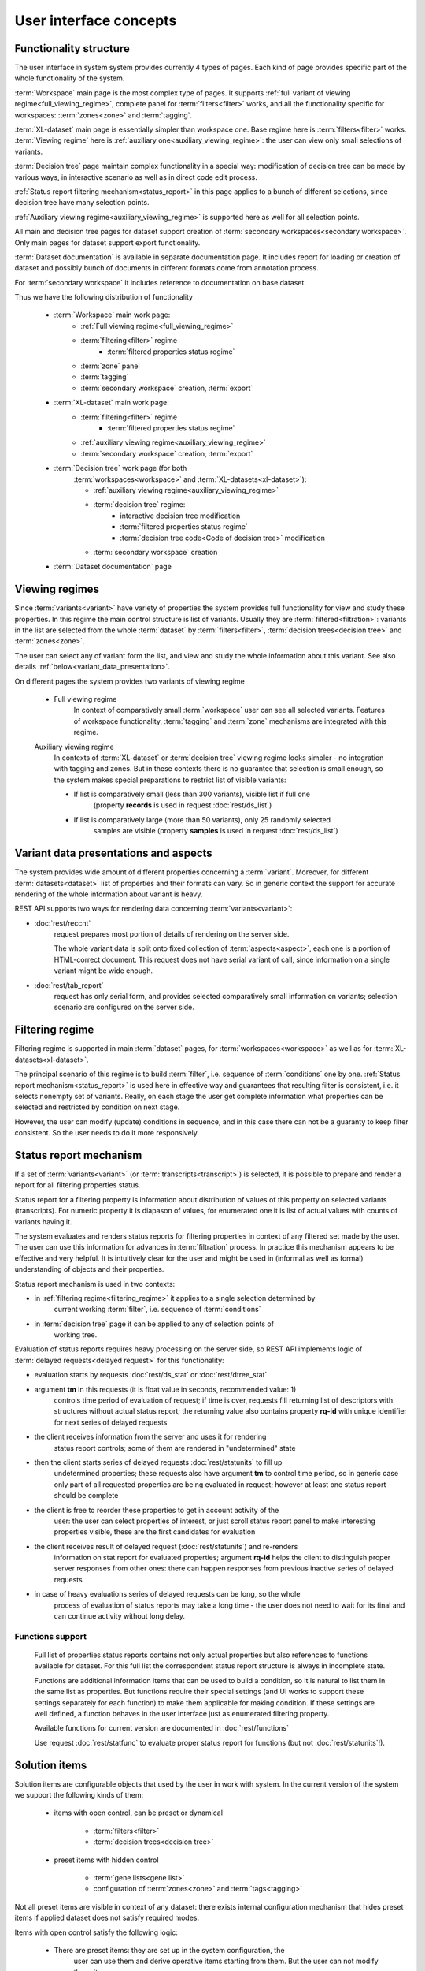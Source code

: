User interface concepts
=======================

Functionality structure
-----------------------

The user interface in system system provides currently 4 types of pages.
Each kind of page provides specific part of the whole functionality
of the system.

:term:`Workspace` main page is the most complex type of pages. It supports 
:ref:`full variant of viewing regime<full_viewing_regime>`, complete panel for 
:term:`filters<filter>` works, and all the functionality 
specific for workspaces: :term:`zones<zone>` and :term:`tagging`.

:term:`XL-dataset` main page is essentially simpler than workspace 
one. Base regime here is :term:`filters<filter>` works. :term:`Viewing regime`
here is :ref:`auxiliary one<auxiliary_viewing_regime>`: the user can view only 
small selections of variants. 

:term:`Decision tree` page maintain complex functionality in a special 
way: modification of decision tree can be made by various ways, in interactive
scenario as well as in direct code edit process. 

:ref:`Status report filtering mechanism<status_report>` in this page
applies to a bunch of different selections, since decision tree have many 
selection points.

:ref:`Auxiliary viewing regime<auxiliary_viewing_regime>` is supported here
as well for all selection points.

All main and decision tree pages for dataset support creation of 
:term:`secondary workspaces<secondary workspace>`. Only main pages for dataset
support export functionality.

:term:`Dataset documentation` is available in separate documentation page.
It includes report for loading or creation of dataset and possibly bunch of
documents in different formats come from annotation process.

For :term:`secondary workspace` it includes reference to documentation on
base dataset. 

Thus we have the following distribution of functionality

    * :term:`Workspace` main work page:
        - :ref:`Full viewing regime<full_viewing_regime>`
        - :term:`filtering<filter>` regime
            - :term:`filtered properties status regime`
        - :term:`zone` panel
        - :term:`tagging`
        - :term:`secondary workspace` creation, :term:`export`
        
    * :term:`XL-dataset` main work page:
        - :term:`filtering<filter>` regime
            - :term:`filtered properties status regime`
        - :ref:`auxiliary viewing regime<auxiliary_viewing_regime>`
        - :term:`secondary workspace` creation, :term:`export`

        
    * :term:`Decision tree` work page (for both 
        :term:`workspaces<workspace>` and :term:`XL-datasets<xl-dataset>`):
        
        - :ref:`auxiliary viewing regime<auxiliary_viewing_regime>`
        - :term:`decision tree` regime:
            - interactive decision tree modification
            - :term:`filtered properties status regime`
            - :term:`decision tree code<Code of decision tree>` modification
        - :term:`secondary workspace` creation
        
    * :term:`Dataset documentation` page
        

Viewing regimes
---------------
.. index:: 
        Viewing regimes; interface principle

.. _viewing_regimes:

Since :term:`variants<variant>` have variety of properties the system provides 
full functionality for view and study these properties. In this regime the main control 
structure is list of variants. Usually they are :term:`filtered<filtration>`: variants in 
the list are selected from the whole :term:`dataset` by :term:`filters<filter>`, 
:term:`decision trees<decision tree>` and :term:`zones<zone>`.

The user can select any of variant form the list, and view and study the whole information about 
this variant. See also details :ref:`below<variant_data_presentation>`.

On different pages the system provides two variants of viewing regime

    .. _full_viewing_regime:
    
    * Full viewing regime
        In context of comparatively small :term:`workspace` user can see all selected variants. 
        Features of workspace functionality, :term:`tagging` and :term:`zone` mechanisms are 
        integrated with this regime. 
        
    .. _auxiliary_viewing_regime:
        
    Auxiliary viewing regime
        In contexts of :term:`XL-dataset` or :term:`decision tree` viewing regime looks simpler - 
        no integration with tagging and zones. But in these contexts there is no guarantee 
        that selection is small enough, so the system makes special preparations to restrict list 
        of visible variants:

        * If list is comparatively small (less than 300 variants), visible list if full one 
            (property **records** is used in request :doc:`rest/ds_list`)
            
        * If list is comparatively large (more than 50 variants), only 25 randomly selected
            samples are visible (property **samples** is used in request :doc:`rest/ds_list`)
        
        
Variant data presentations and aspects
--------------------------------------
.. index:: 
    Variant data presentations; interface principle

.. _variant_data_presentation:

The system provides wide amount of different properties concerning a 
:term:`variant`. Moreover, for different :term:`datasets<dataset>` list of properties 
and their formats can vary. So in generic context the support for accurate rendering
of the whole information about variant is heavy.

REST API supports two ways for rendering data concerning :term:`variants<variant>`:
    
* :doc:`rest/reccnt` 
    request prepares most portion of details of rendering on the 
    server side. 
    
    The whole variant data is split onto fixed collection of :term:`aspects<aspect>`, 
    each one is a portion of HTML-correct document. This request does not have serial 
    variant of call, since information on a single variant might be wide enough.

* :doc:`rest/tab_report` 
    request has only serial form, and provides selected
    comparatively small information on variants; selection scenario are configured on 
    the server side.

Filtering regime
----------------

.. index::
    Filtering regime; interface principle

.. _filtering_regime:


Filtering regime is supported in main :term:`dataset` pages, for 
:term:`workspaces<workspace>` as well as for :term:`XL-datasets<xl-dataset>`.

The principal scenario of this regime is to build :term:`filter`, i.e. sequence
of :term:`conditions` one by one. :ref:`Status report mechanism<status_report>`
is used here in effective way and guarantees that resulting filter is
consistent, i.e. it selects nonempty set of variants. Really, on each stage
the user get complete information what properties can be selected and restricted
by condition on next stage.

However, the user can modify (update) conditions in sequence, and in this case 
there can not be a guaranty to keep filter consistent. So the user needs to do it
more responsively.
    
Status report mechanism
------------------------

.. index::
    Status reports; interface principle

.. _status_report:

If a set of :term:`variants<variant>` (or :term:`transcripts<transcript>`) is selected,
it is possible to prepare and render a report for all filtering properties status.

Status report for a filtering property is information about distribution of values 
of this property on selected variants (transcripts). For numeric property it is diapason 
of values, for enumerated one it is list of actual values with counts of variants having it.

The system evaluates and renders status reports for filtering properties in context 
of any filtered set made by the user. The user can use this information for advances in 
:term:`filtration` process. In practice this mechanism appears to be effective and very 
helpful. It is  intuitively clear for the user and might be used in (informal as well 
as formal) understanding of objects and their properties. 

Status report mechanism is used in two contexts:

- in :ref:`filtering regime<filtering_regime>` it applies to a single selection determined by 
    current working :term:`filter`, i.e. sequence of :term:`conditions`

- in :term:`decision tree` page it can be applied to any of selection points of 
    working tree.

Evaluation of status reports requires heavy processing on the server side, so 
REST API implements logic of :term:`delayed requests<delayed request>` for this 
functionality:
    
- evaluation starts by requests :doc:`rest/ds_stat` or :doc:`rest/dtree_stat` 
    
- argument **tm** in this requests (it is float value in seconds, recommended value: 1) 
    controls time period of evaluation of request; if time is over, requests fill 
    returning list of descriptors with structures without actual status report; the 
    returning value also contains property **rq-id** with unique identifier for next 
    series of delayed requests
    
- the client receives information from the server and uses it for rendering 
    status report controls; some of them are rendered in "undetermined" state
    
- then the client starts series of delayed requests :doc:`rest/statunits` to fill up
    undetermined properties; these requests also have argument **tm** to control
    time period, so in generic case only part of all requested properties are being 
    evaluated in request; however at least one status report should be complete
    
- the client is free to reorder these properties to get in account activity of the 
    user: the user can select properties of interest, or just scroll status 
    report panel to make interesting properties visible, these are the first candidates 
    for evaluation
    
- the client receives result of delayed request (:doc:`rest/statunits`) and re-renders
    information on stat report for evaluated properties; argument **rq-id** helps 
    the client to distinguish proper server responses from other ones: there can happen
    responses from previous inactive series of delayed requests

- in case of heavy evaluations series of delayed requests can be long, so the whole 
    process of evaluation of status reports may take a long time - the user 
    does not need to wait for its final and can continue activity without long delay.
    
Functions support
^^^^^^^^^^^^^^^^^
.. _functions_support:

    Full list of properties status reports contains not only actual properties but also 
    references to functions available for dataset. For this full list the correspondent 
    status report structure is always in incomplete state. 
    
    Functions are additional information items that can be used to build a condition, 
    so it is natural to list them in the same list as properties. But functions require
    their special settings (and UI works to support these settings separately for 
    each function) to make them applicable for making condition. If these settings 
    are well defined, a function behaves in the user interface just as enumerated 
    filtering property. 
    
    Available functions for current version are documented in :doc:`rest/functions`
    
    Use request :doc:`rest/statfunc` to evaluate proper status report for 
    functions (but not :doc:`rest/statunits`!).

Solution items
--------------

.. index::
    Solution items; interface principle

.. _solution_items:

Solution items are configurable objects that used by the user in work with system. 
In the current version of the system we support the following kinds of them:
    
    * items with open control, can be preset or dynamical
        
        - :term:`filters<filter>`
        
        - :term:`decision trees<decision tree>`

    * preset items with hidden control
    
        - :term:`gene lists<gene list>`
        
        - configuration of :term:`zones<zone>` and :term:`tags<tagging>`
        
Not all preset items are visible in context of any dataset: there exists internal 
configuration mechanism that hides preset items if applied dataset does not satisfy
required modes. 
        
Items with open control satisfy the following logic:

    - There are preset items: they are set up in the system configuration, the 
        user can use them and derive operative items starting from them. But the user 
        can not modify these items. 
    
        Preset item always have name, and its name starts with special symbol ``⏚``,
    
    - Dynamical items: the user can fix a working item (filter, decision tree) as 
        solution one by just setting its name. It is possible also to rename or delete 
        dynamical solution item.
    
        Dynamical items are supported common for all datasets derived from the 
        same :term:`root dataset`.   
    
        Note: not all dynamical items are visible in all datasets in the same root node, 
        since some of them created for an :term:`XL-dataset` are 
        not good in context of :term:`workspace`, so they are invisible there.
    
There are plans to extend this spectrum in the future versions by the following ways:

    - extend spectrum of kinds
    
    - extend control level of existing item kinds from hidden to open one
    
    - form "Solution Pool" as autonomous repository with wide spectrum of different 
        solution items useful in wide spectrum of contexts
        

Solution and working items support
----------------------------------

.. index::
    Solution/working items support; interface principle

.. _solution_work_items:

Here we discuss usage of two kinds of items: :term:`filters<filter>` and 
:term:`decision trees<decision tree>`.

Item of such kinds is some complex object, and in practice it has one of 
three status states (note that the user can use item always):

    * preset solution
        The user can not modify it
    
    * dynamical solution
        The user can create, modify, rename and delete it. This item is persistent 
        object, so the user can use it in next sessions.
        
    * working solution
        Item in this state is editable but temporary. It can be stored as solution one 
        (by setting its name). 

If request in REST API uses :term:`filter` item, it can be determined in argument:

.. _fiter_conditions:

    - **filter** *either* as name of filter solution item
    
    - **conditions** *or* list of :term:`condition<conditions>` descriptors, 
        as working copy of item
        
If request in REST API uses :term:`decision tree` item, it can be determined in argument:

.. _dtree_code:

    - **dtree** *either* as name of decision tree solution item
    
    - **code** *or* as :term:`code<code of decision tree>`, as working copy of item
 
Names of filters and decision trees must start with any letter ("alpha") 
symbol (any alphabet) and must not contain spaces; in terms of js the criterium is as follows:
    
    ::
        
        /^\S+$/u.test(name) && (name[0].toLowerCase() != name[0].toUpperCase())

    
